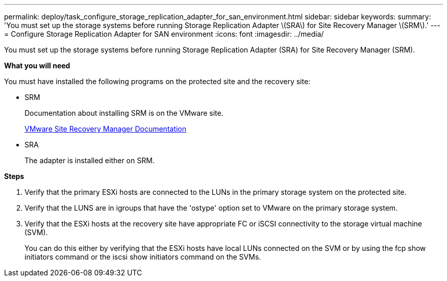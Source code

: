 ---
permalink: deploy/task_configure_storage_replication_adapter_for_san_environment.html
sidebar: sidebar
keywords:
summary: 'You must set up the storage systems before running Storage Replication Adapter \(SRA\) for Site Recovery Manager \(SRM\).'
---
= Configure Storage Replication Adapter for SAN environment
:icons: font
:imagesdir: ../media/

[.lead]
You must set up the storage systems before running Storage Replication Adapter (SRA) for Site Recovery Manager (SRM).

*What you will need*

You must have installed the following programs on the protected site and the recovery site:

* SRM
+
Documentation about installing SRM is on the VMware site.
+
https://www.vmware.com/support/pubs/srm_pubs.html[VMware Site Recovery Manager Documentation]

* SRA
+
The adapter is installed either on SRM.

*Steps*

. Verify that the primary ESXi hosts are connected to the LUNs in the primary storage system on the protected site.
. Verify that the LUNS are in igroups that have the 'ostype' option set to VMware on the primary storage system.
. Verify that the ESXi hosts at the recovery site have appropriate FC or iSCSI connectivity to the storage virtual machine (SVM).
+
You can do this either by verifying that the ESXi hosts have local LUNs connected on the SVM or by using the fcp show initiators command or the iscsi show initiators command on the SVMs.
